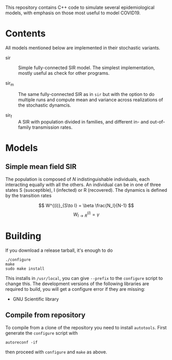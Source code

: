 
This repository contains C++ code to simulate several epidemiological
models, with emphasis on those most useful to model COVID19.


* Contents

All models mentioned below are implemented in their stochastic
variants.

 - sir :: Simple fully-connected SIR model.  The simplest
   implementation, mostly useful as check for other programs.

 - sir_m :: The same fully-connected SIR as in =sir= but with the
   option to do multiple runs and compute mean and variance across
   realizations of the stochastic dynamcis.

 - sir_f :: A SIR with population divided in families, and different
   in- and out-of-family transmission rates.


* Models

** Simple mean field SIR

The population is composed of \(N\) indistinguishable individuals,
each interacting equally with all the others.  An individual can be in
one of three states S (susceptible), I (infected) or R (recovered).
The dynamics is defined by the transition rates

\[  W^{(i)}_{S\to I} = \beta \frac{N_I}{N-1} \]
\[  W^{(i)}_{I\to R} = \gamma \]




* Building

If you download a release tarball, it's enough to do

: ./configure
: make
: sudo make install

This installs in =/usr/local=, you can give =--prefix= to the
~configure~ script to change this.  The development versions of the
following libraries are required to build, you will get a configure
error if they are missing:

 - GNU Scientific library

** Compile from repository

To compile from a clone of the repository you need to install
=autotools=.  First generate the ~configure~ script with

: autoreconf -if

then proceed with ~configure~ and ~make~ as above.
